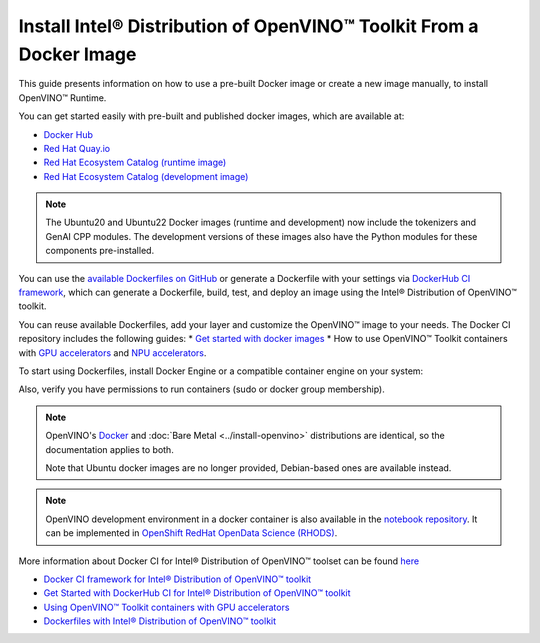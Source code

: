 Install Intel® Distribution of OpenVINO™ Toolkit From a Docker Image
=======================================================================

.. meta::
   :description: Learn how to use a prebuilt Docker image or create an image
                 manually to install OpenVINO™ Runtime on Linux and Windows operating systems.

This guide presents information on how to use a pre-built Docker image or create a new image
manually, to install OpenVINO™ Runtime.

You can get started easily with pre-built and published docker images, which are available at:

* `Docker Hub <https://hub.docker.com/u/openvino>`__
* `Red Hat Quay.io <https://quay.io/organization/openvino>`__
* `Red Hat Ecosystem Catalog (runtime image) <https://catalog.redhat.com/software/containers/intel/openvino-runtime/606ff4d7ecb5241699188fb3>`__
* `Red Hat Ecosystem Catalog (development image) <https://catalog.redhat.com/software/containers/intel/openvino-dev/613a450dc9bc35f21dc4a1f7>`__

.. note::

   The Ubuntu20 and Ubuntu22 Docker images (runtime and development) now include the tokenizers
   and GenAI CPP modules. The development versions of these images also have the Python modules
   for these components pre-installed.

You can use the `available Dockerfiles on GitHub <https://github.com/openvinotoolkit/docker_ci/tree/master/dockerfiles>`__
or generate a Dockerfile with your settings via `DockerHub CI framework <https://github.com/openvinotoolkit/docker_ci/>`__,
which can generate a Dockerfile, build, test, and deploy an image using the Intel® Distribution of OpenVINO™ toolkit.

You can reuse available Dockerfiles, add your layer and customize the OpenVINO™ image to your needs.
The Docker CI repository includes the following guides:
* `Get started with docker images <https://github.com/openvinotoolkit/docker_ci/blob/master/get-started.md>`__ 
*  How to use OpenVINO™ Toolkit containers with `GPU accelerators <https://github.com/openvinotoolkit/docker_ci/blob/master/docs/accelerators.md>`__ and `NPU accelerators <https://github.com/openvinotoolkit/docker_ci/blob/master/docs/npu_accelerator.md>`__.

To start using Dockerfiles, install Docker Engine or a compatible container
engine on your system:

.. tab-set::

   .. tab-item:: Linux
      :sync: linux

      * `Docker Desktop <https://docs.docker.com/desktop/install/linux/>`__
      * `Docker Engine <https://docs.docker.com/engine/install/>`__

   .. tab-item:: Windows (WSL2)
      :sync: win

      OpenVINO can be installed under :ref:`Windows Subsystem for Linux (WSL2) <wsl_install>`.

      * `Docker Desktop <https://docs.docker.com/desktop/install/linux/>`__

Also, verify you have permissions to run containers (sudo or docker group membership).

.. note::

   OpenVINO's `Docker <https://docs.docker.com/>`__ and :doc:`Bare Metal <../install-openvino>`
   distributions are identical, so the documentation applies to both.

   Note that Ubuntu docker images are no longer provided, Debian-based ones are available instead.

.. note::

   OpenVINO development environment in a docker container is also available in the
   `notebook repository <https://github.com/openvinotoolkit/openvino_notebooks>`__.
   It can be implemented in
   `OpenShift RedHat OpenData Science (RHODS) <https://github.com/openvinotoolkit/operator/blob/main/docs/notebook_in_rhods.md>`__.

More information about Docker CI for Intel® Distribution of OpenVINO™ toolset can be found
`here <https://github.com/openvinotoolkit/docker_ci/blob/master/README.md>`__

* `Docker CI framework for Intel® Distribution of OpenVINO™ toolkit <https://github.com/openvinotoolkit/docker_ci/blob/master/README.md>`__
* `Get Started with DockerHub CI for Intel® Distribution of OpenVINO™ toolkit <https://github.com/openvinotoolkit/docker_ci/blob/master/get-started.md>`__
* `Using OpenVINO™ Toolkit containers with GPU accelerators <https://github.com/openvinotoolkit/docker_ci/blob/master/docs/accelerators.md>`__
* `Dockerfiles with Intel® Distribution of OpenVINO™ toolkit <https://github.com/openvinotoolkit/docker_ci/blob/master/dockerfiles/README.md>`__

